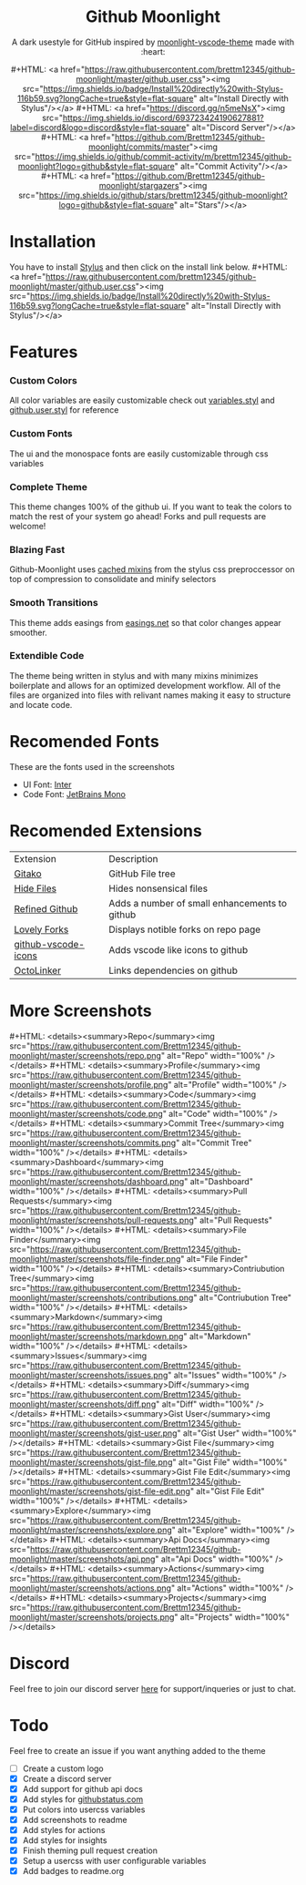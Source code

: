 #+EXPORT_FILE_NAME: ../readme
#+HTML: <div align="center">


* Github Moonlight
#+MACRO: badge #+HTML: <a href="https://$2"><img src="https://img.shields.io/$3&style=flat-square" alt="$1"/></a>

A dark usestyle for GitHub inspired by [[https://github.com/atomiks/moonlight-vscode-theme][moonlight-vscode-theme]]
made with :heart:

{{{badge(Install Directly with Stylus,raw.githubusercontent.com/brettm12345/github-moonlight/master/github.user.css,badge/Install%20directly%20with-Stylus-116b59.svg?longCache=true)}}}
{{{badge(Discord Server,discord.gg/n5meNsX,discord/693723424190627881?label=discord&logo=discord)}}}
{{{badge(Commit Activity,github.com/Brettm12345/github-moonlight/commits/master,github/commit-activity/m/brettm12345/github-moonlight?logo=github)}}}
{{{badge(Stars,github.com/Brettm12345/github-moonlight/stargazers,github/stars/brettm12345/github-moonlight?logo=github)}}}

#+HTML: <img src="https://raw.githubusercontent.com/Brettm12345/github-moonlight/master/screenshots/repo.png" alt="Screenshot" />
#+HTML: </div>

* Installation
You have to install [[https://add0n.com/stylus.html][Stylus]] and then click on the install link below.
{{{badge(Install Directly with Stylus,raw.githubusercontent.com/brettm12345/github-moonlight/master/github.user.css,badge/Install%20directly%20with-Stylus-116b59.svg?longCache=true)}}}
* Features
*** Custom Colors
All color variables are easily customizable
check out [[file:src/variables.styl][variables.styl]] and [[file:github.user.styl][github.user.styl]] for reference
*** Custom Fonts
The ui and the monospace fonts are easily customizable through css variables
*** Complete Theme
This theme changes 100% of the github ui. If you want to teak
the colors to match the rest of your system go ahead! Forks and pull requests
are welcome!
*** Blazing Fast
Github-Moonlight uses [[https://stylus-lang.com/docs/bifs.html#cachekeys][cached mixins]] from the stylus css preproccessor on top of
compression to consolidate and minify selectors
*** Smooth Transitions
This theme adds easings from [[https://easings.net][easings.net]] so that color
changes appear smoother.
*** Extendible Code
The theme being written in stylus and with many mixins minimizes boilerplate and
allows for an optimized development workflow. All of the files are organized
into files with relivant names making it easy to structure and locate code.
* Recomended Fonts
These are the fonts used in the screenshots
- UI Font: [[https://rsms.me/inter/][Inter]]
- Code Font: [[https://www.jetbrains.com/lp/mono/][JetBrains Mono]]
* Recomended Extensions
| Extension           | Description                                   |
| [[https://github.com/EnixCoda/Gitako][Gitako]]              | GitHub File tree                              |
| [[https://github.com/sindresorhus/hide-files-on-github][Hide Files]]          | Hides nonsensical files                       |
| [[https://github.com/sindresorhus/refined-github][Refined Github]]      | Adds a number of small enhancements to github |
| [[https://github.com/musically-ut/lovely-forks][Lovely Forks]]        | Displays notible forks on repo page           |
| [[https://github.com/dderevjanik/github-vscode-icons][github-vscode-icons]] | Adds vscode like icons to github              |
| [[https://github.com/OctoLinker/OctoLinker][OctoLinker]]          | Links dependencies on github                  |
* More Screenshots
#+MACRO: screenshot #+HTML: <details><summary>$1</summary><img src="https://raw.githubusercontent.com/Brettm12345/github-moonlight/master/screenshots/$2.png" alt="$1" width="100%" /></details>
{{{screenshot(Repo,repo)}}}
{{{screenshot(Profile,profile)}}}
{{{screenshot(Code,code)}}}
{{{screenshot(Commit Tree,commits)}}}
{{{screenshot(Dashboard,dashboard)}}}
{{{screenshot(Pull Requests,pull-requests)}}}
{{{screenshot(File Finder,file-finder)}}}
{{{screenshot(Contriubution Tree,contributions)}}}
{{{screenshot(Markdown,markdown)}}}
{{{screenshot(Issues,issues)}}}
{{{screenshot(Diff,diff)}}}
{{{screenshot(Gist User,gist-user)}}}
{{{screenshot(Gist File,gist-file)}}}
{{{screenshot(Gist File Edit,gist-file-edit)}}}
{{{screenshot(Explore,explore)}}}
{{{screenshot(Api Docs,api)}}}
{{{screenshot(Actions,actions)}}}
{{{screenshot(Projects,projects)}}}
* Discord
Feel free to join our discord server [[https://discord.gg/n5meNsX][here]] for support/inqueries or just to chat.
* Todo
Feel free to create an issue if you want anything added to the theme

- [ ] Create a custom logo
- [X] Create a discord server
- [X] Add support for github api docs
- [X] Add styles for [[https://www.githubstatus.com/][githubstatus.com]]
- [X] Put colors into usercss variables
- [X] Add screenshots to readme
- [X] Add styles for actions
- [X] Add styles for insights
- [X] Finish theming pull request creation
- [X] Setup a usercss with user configurable variables
- [X] Add badges to readme.org

